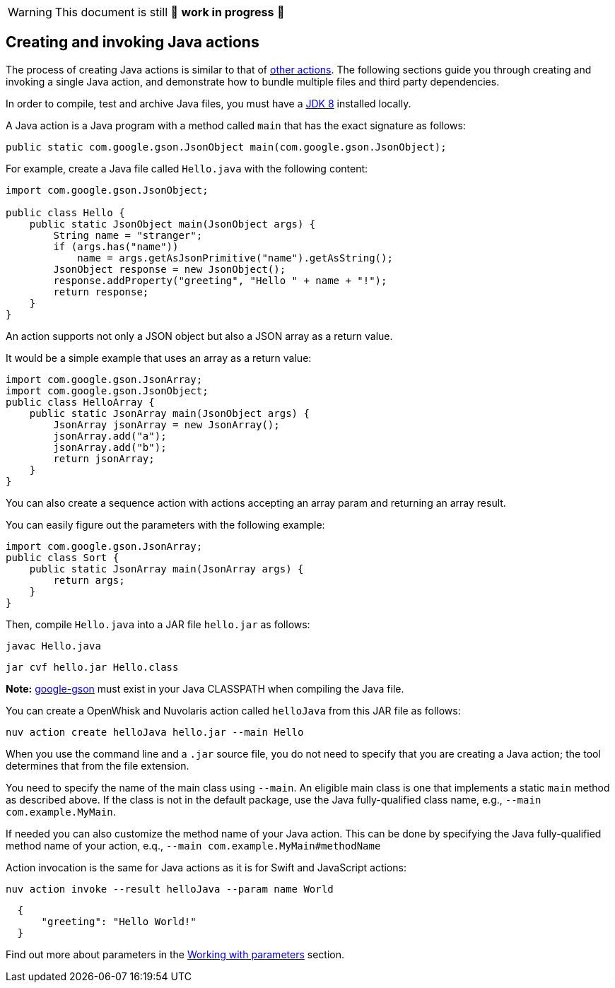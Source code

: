 [WARNING]
====
This document is still 🚧 **work in progress** 🚧
====

== Creating and invoking Java actions

The process of creating Java actions is similar to that of
link:actions.md#the-basics[other actions]. The following sections guide
you through creating and invoking a single Java action, and demonstrate
how to bundle multiple files and third party dependencies.

In order to compile, test and archive Java files, you must have a
http://www.oracle.com/technetwork/java/javase/downloads/index.html[JDK
8] installed locally.

A Java action is a Java program with a method called `main` that has the
exact signature as follows:

[source,java]
----
public static com.google.gson.JsonObject main(com.google.gson.JsonObject);
----

For example, create a Java file called `Hello.java` with the following
content:

[source,java]
----
import com.google.gson.JsonObject;

public class Hello {
    public static JsonObject main(JsonObject args) {
        String name = "stranger";
        if (args.has("name"))
            name = args.getAsJsonPrimitive("name").getAsString();
        JsonObject response = new JsonObject();
        response.addProperty("greeting", "Hello " + name + "!");
        return response;
    }
}
----

An action supports not only a JSON object but also a JSON array as a
return value.

It would be a simple example that uses an array as a return value:

[source,java]
----
import com.google.gson.JsonArray;
import com.google.gson.JsonObject;
public class HelloArray {
    public static JsonArray main(JsonObject args) {
        JsonArray jsonArray = new JsonArray();
        jsonArray.add("a");
        jsonArray.add("b");
        return jsonArray;
    }
}
----

You can also create a sequence action with actions accepting an array
param and returning an array result.

You can easily figure out the parameters with the following example:

[source,java]
----
import com.google.gson.JsonArray;
public class Sort {
    public static JsonArray main(JsonArray args) {
        return args;
    }
}
----

Then, compile `Hello.java` into a JAR file `hello.jar` as follows:

....
javac Hello.java
....

....
jar cvf hello.jar Hello.class
....

*Note:* https://github.com/google/gson[google-gson] must exist in your
Java CLASSPATH when compiling the Java file.

You can create a OpenWhisk and Nuvolaris action called `helloJava` from this JAR file
as follows:

....
nuv action create helloJava hello.jar --main Hello
....

When you use the command line and a `.jar` source file, you do not need
to specify that you are creating a Java action; the tool determines that
from the file extension.

You need to specify the name of the main class using `--main`. An
eligible main class is one that implements a static `main` method as
described above. If the class is not in the default package, use the
Java fully-qualified class name, e.g., `--main com.example.MyMain`.

If needed you can also customize the method name of your Java action.
This can be done by specifying the Java fully-qualified method name of
your action, e.q., `--main com.example.MyMain#methodName`

Action invocation is the same for Java actions as it is for Swift and
JavaScript actions:

....
nuv action invoke --result helloJava --param name World
....

[source,json]
----
  {
      "greeting": "Hello World!"
  }
----

Find out more about parameters in the link:./parameters.md[Working with
parameters] section.
